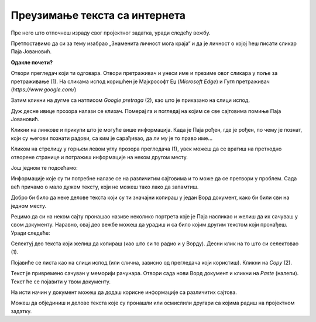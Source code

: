 Преузимање текста са интернета
==============================

Пре него што отпочнеш израду свог пројектног задатка, уради следећу вежбу.

Претпоставимо да си за тему изабрао „Знаменита личност мога краја“ и да је личност о којој ћеш писати сликар 
Паја Јовановић.

**Одакле почети?**

Отвори прегледач који ти одговара. Отвори претраживач и унеси име и презиме овог сликара у поље за претраживање (1). 
На сликама испод коришћен је Мајкрософт Еџ (*Microsoft Edge*) и Гугл претраживач (*https://www.google.com/*)

Затим кликни на дугме са натписом *Google pretraga* (2), као што је приказано на слици испод.

.. image:: ../../_images/pretraga_1.png
	:width: 800
	:align: center

.. questionnote::

 Шта је пронашао претраживач?
 
.. image:: ../../_images/pretraga_2.png
	:width: 800
	:align: center

Дуж десне ивице прозора налази се клизач. Померај га и погледај на којим се све сајтовима помиње Паја Јовановић. 

Кликни на линкове и прикупи што је могуће више информација. Када је Паја рођен, где је рођен, по чему је познат, 
који су његови познати радови, са ким је сарађивао, да ли му је то право име…

Кликом на стрелицу у горњем левом углу прозора прегледача (1), увек можеш да се вратиш на претходно отворене странице 
и потражиш информације на неком другом месту.
	
.. image:: ../../_images/pretraga_3.png
	:width: 800
	:align: center

Још једном те подсећамо:

.. questionnote::

 Не мора бити тачно све што пише на интернету! На који начин можеш то да провериш?

Информације које су ти потребне налазе се на различитим сајтовима и то може да се претвори у проблем. 
Сада већ причамо о мало дужем тексту, који не можеш тако лако да запамтиш.

Добро би било да неке делове текста који су ти значајни копираш у један Ворд документ, како би били сви на једном месту.

.. infonote::

 Немој да заборавиш – ако дословно наводиш нечије речи или делове текста, стави их под знаке навода и напиши у дну 
 документа чије су или одакле си преузео текст!

Рецимо да си на неком сајту пронашао називе неколико портрета које је Паја насликао и желиш да их сачуваш у свом документу. 
Наравно, овај део вежбе можеш да урадиш и са било којим другим текстом који пронађеш. Уради следеће:

Селектуј део текста који желиш да копираш (као што си то радио и у Ворду). Десни клик на то што си селектовао (1). 

Појавиће се листа као на слици испод (или слична, зависно од прегледача који користиш). Кликни на *Copy* (2). 


.. image:: ../../_images/pretraga_4.png
	:width: 800
	:align: center

Текст је привремено сачуван у меморији рачунара. Отвори сада нови Ворд документ и кликни на *Paste* (налепи). Текст ће 
се појавити у твом документу. 

На исти начин у документ можеш да додаш корисне информације са различитих сајтова. 

.. image:: ../../_images/pretraga_5.png
	:width: 800
	:align: center

Можеш да објединиш и делове текста које су пронашли или осмислили другари са којима радиш на пројектном задатку.

.. questionnote::

 Напиши својим речима шта си све научио о теми коју си проучавао. Припреми комплетан текст за свој документ.
 
.. infonote::
 
 Преузимање текста можеш да урадиш и преко тастатуре. Овај поступак је често бржи и практичнији: 
 
 Када селектујеш текст, притисни комбинацију тастера **Ctrl + C**. Отвори Ворд документ и постави курсор на место на ком желиш да се појави 
 текст. Притисни комбинацију тастера **Ctrl + V**.

